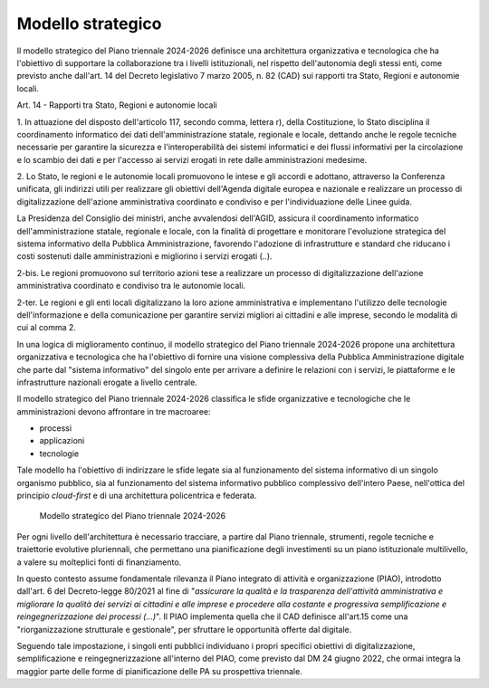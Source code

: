Modello strategico
==================

Il modello strategico del Piano triennale 2024-2026 definisce una
architettura organizzativa e tecnologica che ha l'obiettivo di
supportare la collaborazione tra i livelli istituzionali, nel rispetto
dell'autonomia degli stessi enti, come previsto anche dall'art. 14 del
Decreto legislativo 7 marzo 2005, n. 82 (CAD) sui rapporti tra Stato,
Regioni e autonomie locali.

Art. 14 - Rapporti tra Stato, Regioni e autonomie locali

1. In attuazione del disposto dell'articolo 117, secondo comma,
lettera r), della Costituzione, lo Stato disciplina il coordinamento
informatico dei dati dell'amministrazione statale, regionale e locale,
dettando anche le regole tecniche necessarie per garantire la sicurezza
e l'interoperabilità dei sistemi informatici e dei flussi informativi
per la circolazione e lo scambio dei dati e per l'accesso ai servizi
erogati in rete dalle amministrazioni medesime.

2. Lo Stato, le regioni e le autonomie locali promuovono le intese e gli
accordi e adottano, attraverso la Conferenza unificata, gli indirizzi
utili per realizzare gli obiettivi dell'Agenda digitale europea e
nazionale e realizzare un processo di digitalizzazione dell'azione
amministrativa coordinato e condiviso e per l'individuazione delle Linee
guida.

La Presidenza del Consiglio dei ministri, anche avvalendosi dell'AGID,
assicura il coordinamento informatico dell'amministrazione statale,
regionale e locale, con la finalità di progettare e monitorare
l'evoluzione strategica del sistema informativo della Pubblica
Amministrazione, favorendo l'adozione di infrastrutture e standard che
riducano i costi sostenuti dalle amministrazioni e migliorino i servizi
erogati (..).

2-bis. Le regioni promuovono sul territorio azioni tese a realizzare un
processo di digitalizzazione dell'azione amministrativa coordinato e
condiviso tra le autonomie locali.

2-ter. Le regioni e gli enti locali digitalizzano la loro azione
amministrativa e implementano l'utilizzo delle tecnologie
dell'informazione e della comunicazione per garantire servizi migliori
ai cittadini e alle imprese, secondo le modalità di cui al comma 2.

In una logica di miglioramento continuo, il modello strategico del Piano
triennale 2024-2026 propone una architettura organizzativa e tecnologica
che ha l'obiettivo di fornire una visione complessiva della Pubblica
Amministrazione digitale che parte dal "sistema informativo" del singolo
ente per arrivare a definire le relazioni con i servizi, le piattaforme
e le infrastrutture nazionali erogate a livello centrale.

Il modello strategico del Piano triennale 2024-2026 classifica le sfide
organizzative e tecnologiche che le amministrazioni devono affrontare in
tre macroaree:

-  processi

-  applicazioni

-  tecnologie

Tale modello ha l'obiettivo di indirizzare le sfide legate sia al
funzionamento del sistema informativo di un singolo organismo pubblico,
sia al funzionamento del sistema informativo pubblico complessivo
dell'intero Paese, nell'ottica del principio *cloud-first* e di una
architettura policentrica e federata.

.. figure:: ../media/figura_1.png
   :name: modello-strategico-pt-24-26
   :alt: La figura 1 illustra il Modello strategico del Piano Triennale per
         l'Informatica 2024-2026. Il modello strategico è articolato in 3 macro
         aree: processi, applicazioni e tecnologie. Nella macro area processi si
         fa riferimento a tutte le attività di organizzazione e gestone del
         cambiamento della PA, sottolineando il ruolo del Responsabile della
         transizione digitale. La macro area applicazioni è strutturata in tre
         livelli: servizi digitali, piattaforme e dati e intelligenza
         artificiale. La macroarea tecnologie è costituita dai livelli
         infrastrutture digitali e sicurezza informatica.

   Modello strategico del Piano triennale 2024-2026

Per ogni livello dell'architettura è necessario tracciare, a partire dal
Piano triennale, strumenti, regole tecniche e traiettorie evolutive
pluriennali, che permettano una pianificazione degli investimenti su un
piano istituzionale multilivello, a valere su molteplici fonti di
finanziamento.

In questo contesto assume fondamentale rilevanza il Piano integrato di
attività e organizzazione (PIAO), introdotto dall'art. 6 del
Decreto-legge 80/2021 al fine di "*assicurare la qualità e la
trasparenza dell'attività amministrativa e migliorare la qualità dei
servizi ai cittadini e alle imprese e procedere alla costante e
progressiva semplificazione e reingegnerizzazione dei processi
(...)*". Il PIAO implementa quella che il CAD definisce all'art.15
come una "riorganizzazione strutturale e gestionale", per sfruttare le
opportunità offerte dal digitale.

Seguendo tale impostazione, i singoli enti pubblici individuano i propri
specifici obiettivi di digitalizzazione, semplificazione e
reingegnerizzazione all'interno del PIAO, come previsto dal DM 24 giugno
2022, che ormai integra la maggior parte delle forme di pianificazione
delle PA su prospettiva triennale.
